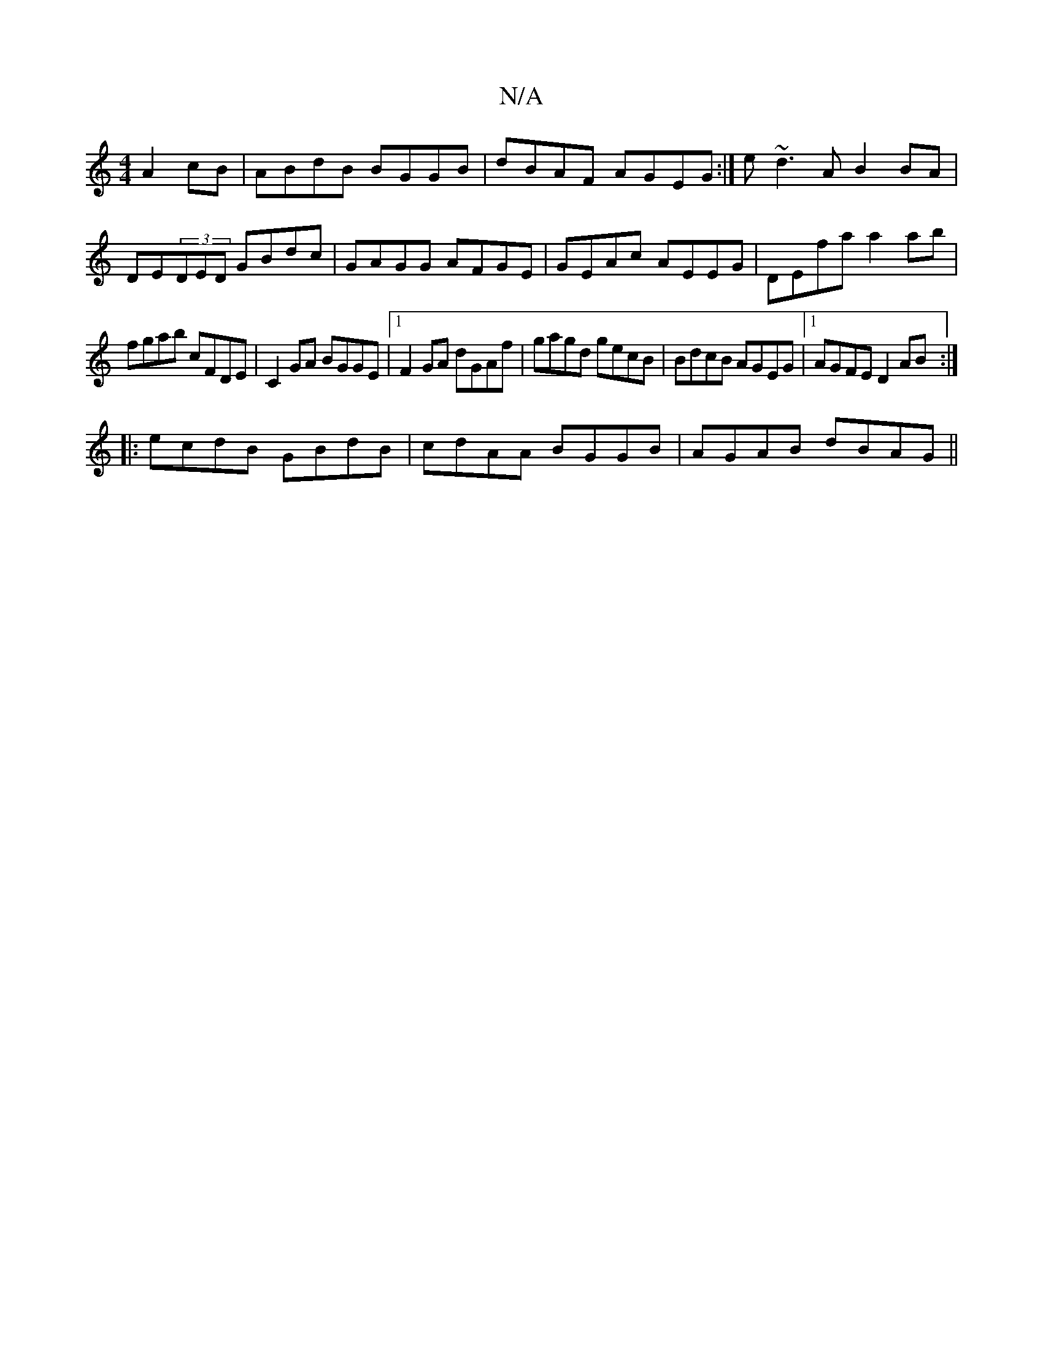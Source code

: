 X:1
T:N/A
M:4/4
R:N/A
K:Cmajor
 A2 cB|ABdB BGGB|dBAF AGEG:|e ~d3A B2BA|DE(3DED GBdc|GAGG AFGE|GEAc AEEG|DEfa a2ab|
fgab cFDE|C2 GA BGGE|1 F2GA dGAf|gagd gecB|BdcB AGEG|1 AGFE D2AB:|
|:ecdB GBdB|cdAA BGGB|AGAB dBAG||

GB~B2 cBdB|GBB